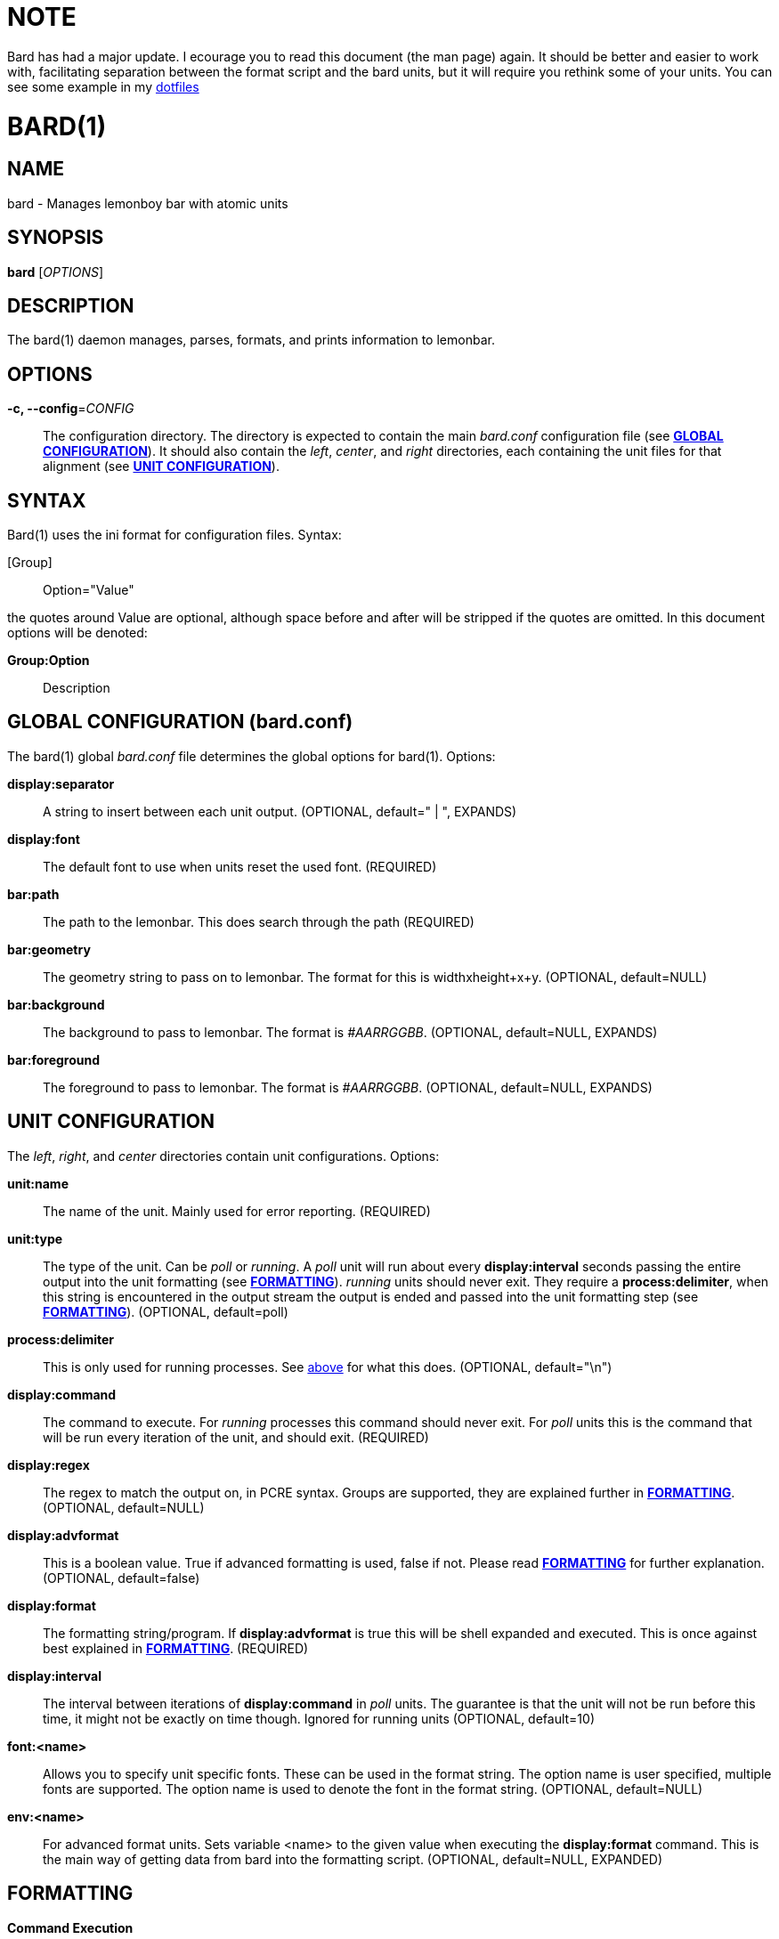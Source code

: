 // vim: textwidth=72
NOTE
====

Bard has had a major update. I ecourage you to read this document (the
man page) again. It should be better and easier to work with,
facilitating separation between the format script and the bard units,
but it will require you rethink some of your units. You can see some
example in my
https://github.com/DelusionalLogic/dotfiles/tree/bspwm/bard/.config/bard[dotfiles]


BARD(1)
=======
:doctype: manpage


NAME
----
bard - Manages lemonboy bar with atomic units


SYNOPSIS
--------
*bard* ['OPTIONS']


DESCRIPTION
-----------
The bard(1) daemon manages, parses, formats, and prints information to
lemonbar.


OPTIONS
-------
*-c, --config*='CONFIG'::
    The configuration directory. The directory is expected to contain
	the main 'bard.conf' configuration file
	(see <<X1, *GLOBAL CONFIGURATION*>>). It should also contain the 
	'left', 'center', and 'right' directories, each containing the unit
	files for that alignment (see <<X2, *UNIT CONFIGURATION*>>).


SYNTAX
------
Bard(1) uses the ini format for configuration files. Syntax:

[Group]::
    Option="Value"

the quotes around Value are optional, although space before and after
will be stripped if the quotes are omitted. In this document options
will be denoted:

*Group:Option*::
    Description


[[X1]]
GLOBAL CONFIGURATION (bard.conf)
--------------------------------
The bard(1) global 'bard.conf' file determines the global options for
bard(1). Options:

*display:separator*::
	A string to insert between each unit output. (OPTIONAL, default="
	| ", EXPANDS)

*display:font*::
	The default font to use when units reset the used font. (REQUIRED)

*bar:path*::
	The path to the lemonbar. This does search through the path
	(REQUIRED)

*bar:geometry*::
	The geometry string to pass on to lemonbar. The format for this is
	widthxheight+x+y. (OPTIONAL, default=NULL)

*bar:background*::
	The background to pass to lemonbar. The format is '#AARRGGBB'.
	(OPTIONAL, default=NULL, EXPANDS)

*bar:foreground*::
	The foreground to pass to lemonbar. The format is '#AARRGGBB'.
	(OPTIONAL, default=NULL, EXPANDS)

[[X2]]
UNIT CONFIGURATION
------------------
The 'left', 'right', and 'center' directories contain unit
configurations.  Options:

*unit:name*::
	The name of the unit. Mainly used for error reporting. (REQUIRED)

*unit:type*::
	The type of the unit. Can be 'poll' or 'running'. A 'poll' unit will
	run about every *display:interval* seconds passing the entire output
	into the unit formatting (see <<X3, *FORMATTING*>>). 'running' units
	should never exit. They require a *process:delimiter*, [[delim]]when
	this string is encountered in the output stream the output is ended
	and passed into the unit formatting step (see <<X3, *FORMATTING*>>).
	(OPTIONAL, default=poll)

*process:delimiter*::
	This is only used for running processes. See <<delim, above>> for
	what this does. (OPTIONAL, default="\n")

*display:command*::
	The command to execute. For 'running' processes this command should
	never exit.  For 'poll' units this is the command that will be run
	every iteration of the unit, and should exit. (REQUIRED)

*display:regex*::
	The regex to match the output on, in PCRE syntax.  Groups are
	supported, they are explained further in <<X3, *FORMATTING*>>.
	(OPTIONAL, default=NULL)

*display:advformat*::
	This is a boolean value. True if advanced formatting is used, false
	if not.  Please read <<X3, *FORMATTING*>> for further explanation.
	(OPTIONAL, default=false)

*display:format*::
	The formatting string/program. If *display:advformat* is true this
	will be shell expanded and executed. This is once against best
	explained in <<X3, *FORMATTING*>>. (REQUIRED)

*display:interval*::
	The interval between iterations of *display:command* in 'poll'
	units.  The guarantee is that the unit will not be run before this
	time, it might not be exactly on time though. Ignored for running
	units (OPTIONAL, default=10)

*font:<name>*::
	Allows you to specify unit specific fonts. These can be used in the
	format string. The option name is user specified, multiple fonts are
	supported.  The option name is used to denote the font in the format
	string.  (OPTIONAL, default=NULL)

*env:<name>*::
	For advanced format units. Sets variable <name> to the given value
	when executing the *display:format* command. This is the main way of
	getting data from bard into the formatting script. (OPTIONAL,
	default=NULL, EXPANDED)

[[X3]]
FORMATTING
----------

*Command Execution*::
	For 'poll' units this is done after *display:interval* time. For
	'running' units it's every time the *process:delimiter* string is
	observed. If the output is identical to the previous run the rest of
	the pipeline will not be invoked, and the bar will not be refreshed.
	If the command string is empty, the execution is skipped and nothing
	is passed to the following steps.

*Regex*::
	After the command execution (or after encountering a delimiter for
	a running unit), bard will pass the command output through a PCRE
	regex, specified as *display:regex*. The matches/groups of the regex
	are put into a bard array, with the keys of the indexes of the
	matches. Index 1 is always the entire command output, which is
	especially useful for times where a regex doesn't provide enough
	flexibility.

*bard Arrays*::
	bard has support for different kinds of data input. Some of the data
	comes from the command -> regex parsing. Other is extracted from
	the Xorg server. The bard syntax for expanding data inside of an
	array is "$<arrayname>[<key>]" Bard currently has the following
	arrays:
	xcolor;;
		I'm a ricer. I like to match the colors of all my applications,
		and I spent a lot of my time in the terminal. bard helps me rice
		easier by having direct support for Xrdb colors. (see <<X4,
		*COLORS*>> for available colors)
	font;;
		The font indexes of the fonts specified in the unit
		definition
	regex;;
		The output from the regex matching

*Simple Formatting*::
	Simple formatting is, as the name suggests, a less powerful, but
	easy way for getting some text formatted. It works by expanding the
	bard arrays inside the string.

*Advanced Formatting*::
	Advanced formatting uses an external script or program to give the
	user more control over how the data is formatted. In advanced
	formatting mode the format script first shell expanded. After
	expansion the scrips is run, with the environment variables defined
	in the env section. To pass data from bard into the format script
	the environment variable values are "bard expanded". Any data coming from
	the script is passed into lemonbar directly.


[[X4]]
COLOR NAMES
-----------
Color names listed in order from 0 to 15::
    black
	red
	green
	yellow
	blue
	magenta
	cyan
	white
	grey
	brightred
	brightgreen
	brightyellow
	brightblue
	brightmagenta
	brightcyan
	brightwhite


EXIT STATUS
-----------
*0*::
    Success


AUTHOR
------
bard is written by Jesper Jensen (Delusional Logic)


COPYING
-------
Copyright \(C) 2015 Jesper Jensen. Free use of this software is
granted under the terms of the GNU General Public License (GPL).
